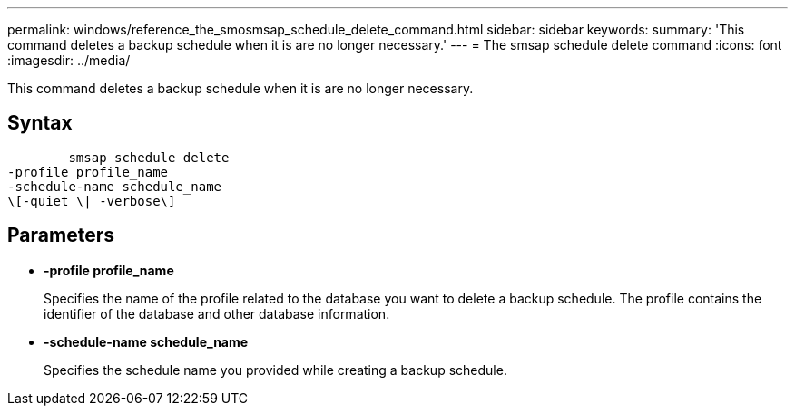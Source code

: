---
permalink: windows/reference_the_smosmsap_schedule_delete_command.html
sidebar: sidebar
keywords: 
summary: 'This command deletes a backup schedule when it is are no longer necessary.'
---
= The smsap schedule delete command
:icons: font
:imagesdir: ../media/

[.lead]
This command deletes a backup schedule when it is are no longer necessary.

== Syntax

----

        smsap schedule delete
-profile profile_name 
-schedule-name schedule_name
\[-quiet \| -verbose\]
----

== Parameters

* *-profile profile_name*
+
Specifies the name of the profile related to the database you want to delete a backup schedule. The profile contains the identifier of the database and other database information.

* *-schedule-name schedule_name*
+
Specifies the schedule name you provided while creating a backup schedule.
